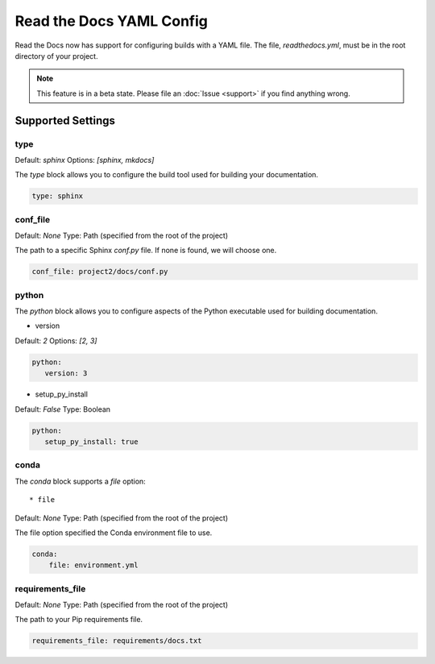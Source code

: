 Read the Docs YAML Config
=========================

Read the Docs now has support for configuring builds with a YAML file.
The file, 
`readthedocs.yml`,
must be in the root directory of your project.

.. note:: This feature is in a beta state.
          Please file an :doc:`Issue <support>` if you find anything wrong.

Supported Settings
------------------

type
~~~~

Default: `sphinx`
Options: `[sphinx, mkdocs]`

The `type` block allows you to configure the build tool used for building your documentation.

.. code-block:: yaml

	type: sphinx
	
conf_file
~~~~~~~~~

Default: `None`
Type: Path (specified from the root of the project)

The path to a specific Sphinx `conf.py` file. If none is found, we will choose one.

.. code-block:: yaml

	conf_file: project2/docs/conf.py

python
~~~~~~

The `python` block allows you to configure aspects of the Python executable used for building documentation.

* version

Default: `2`
Options: `[2, 3]`

.. code-block:: yaml

	python:
	   version: 3

* setup_py_install

Default: `False`
Type: Boolean

.. code-block:: yaml

	python:
	   setup_py_install: true

conda
~~~~~

The `conda` block supports a `file` option::

* file

Default: `None`
Type: Path (specified from the root of the project)

The file option specified the Conda environment file to use.

.. code-block:: yaml

	conda:
	    file: environment.yml


requirements_file
~~~~~~~~~~~~~~~~~

Default: `None`
Type: Path (specified from the root of the project)

The path to your Pip requirements file.


.. code-block:: yaml

	requirements_file: requirements/docs.txt

